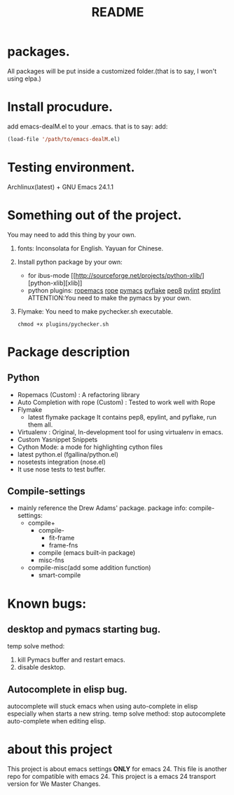 # -*- mode: org -*-
# Last modified: <2012-07-28 13:16:10 Saturday by richard>
#+STARTUP: showall
#+TITLE:   README

* packages.
  All packages will be put inside a customized folder.(that is to say, I
  won't using elpa.)

* Install procudure.
  add emacs-dealM.el to your .emacs. that is to say:
  add:

  #+begin_src emacs-lisp :tangle yes
  (load-file '/path/to/emacs-dealM.el)
  #+end_src

* Testing environment.
  Archlinux(latest) + GNU Emacs 24.1.1

* Something out of the project.
  You may need to add this thing by your own.
  1. fonts:
     Inconsolata for English.
     Yayuan for Chinese.
  2. Install python package by your own:
     - for ibus-mode
       [[http://sourceforge.net/projects/python-xlib/][python-xlib][xlib]]
     - python plugins:
       [[][ropemacs]]
       [[][rope]]
       [[][pymacs]]
       [[][pyflake]]
       [[][pep8]]
       [[][pylint]]
       [[][epylint]]
       ATTENTION:You need to make the pymacs by your own.
  3. Flymake:
     You need to make pychecker.sh executable.
     #+begin_src shell
     chmod +x plugins/pychecker.sh
     #+end_src


* Package description

** Python
    - Ropemacs (Custom) : A refactoring library
    - Auto Completion with rope (Custom) : Tested to work well with Rope
    - Flymake
      - latest flymake package
        It contains pep8, epylint, and pyflake, run them all.
    - Virtualenv : Original, In-development tool for using virtualenv in
      emacs.
    - Custom Yasnippet Snippets
    - Cython Mode: a mode for highlighting cython files
    - latest python.el (fgallina/python.el)
    - nosetests integration (nose.el)
    - It use nose tests to test buffer.

** Compile-settings
   - mainly reference the Drew Adams' package.
     package info:
     compile-settings:
     + compile+
       * compile-
         - fit-frame
         - frame-fns
       * compile (emacs built-in package)
       * misc-fns
     + compile-misc(add some addition function)
       * smart-compile

* Known bugs:
**  desktop and pymacs starting bug.
    temp solve method:
    1. kill Pymacs buffer and restart emacs.
    2. disable desktop.
** Autocomplete in elisp bug.
   autocomplete will stuck emacs when using auto-complete in elisp
   especially when starts a new string.
   temp solve method:
       stop autocomplete auto-complete when editing elisp.

* about this project
  This project is about emacs settings *ONLY* for emacs 24.
  This file is another repo for compatible with emacs 24.
  This project is a emacs 24 transport version for We Master Changes.
